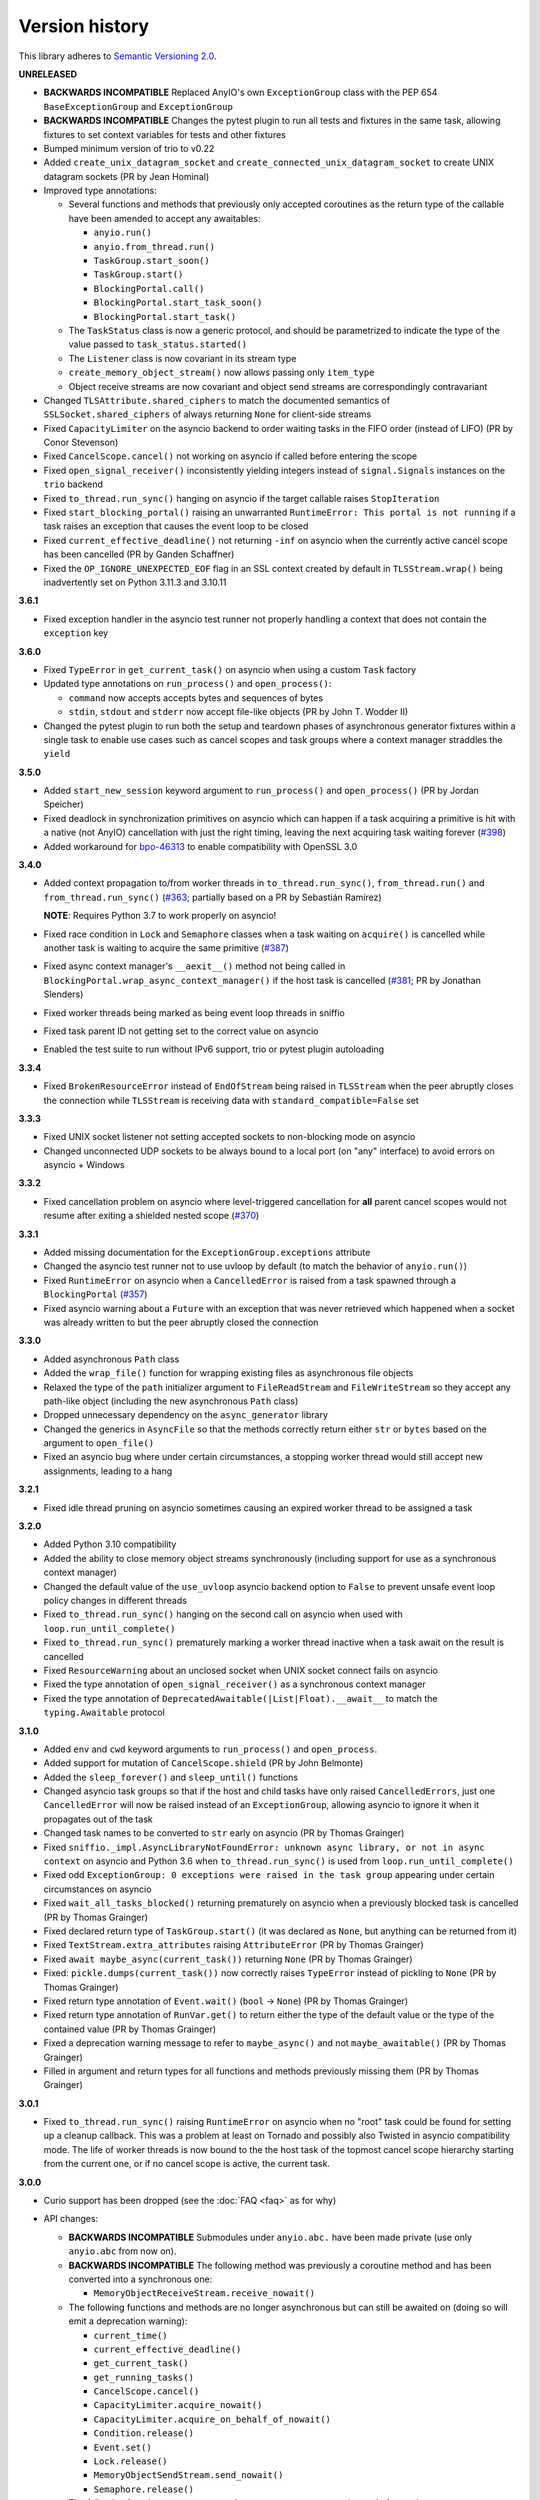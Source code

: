 Version history
===============

This library adheres to `Semantic Versioning 2.0 <http://semver.org/>`_.

**UNRELEASED**

- **BACKWARDS INCOMPATIBLE** Replaced AnyIO's own ``ExceptionGroup`` class with the PEP
  654 ``BaseExceptionGroup`` and ``ExceptionGroup``
- **BACKWARDS INCOMPATIBLE** Changes the pytest plugin to run all tests and fixtures in
  the same task, allowing fixtures to set context variables for tests and other fixtures
- Bumped minimum version of trio to v0.22
- Added ``create_unix_datagram_socket`` and ``create_connected_unix_datagram_socket`` to
  create UNIX datagram sockets (PR by Jean Hominal)
- Improved type annotations:

  - Several functions and methods that previously only accepted coroutines as the return
    type of the callable have been amended to accept any awaitables:

    - ``anyio.run()``
    - ``anyio.from_thread.run()``
    - ``TaskGroup.start_soon()``
    - ``TaskGroup.start()``
    - ``BlockingPortal.call()``
    - ``BlockingPortal.start_task_soon()``
    - ``BlockingPortal.start_task()``

  - The ``TaskStatus`` class is now a generic protocol, and should be parametrized to
    indicate the type of the value passed to ``task_status.started()``
  - The ``Listener`` class is now covariant in its stream type
  - ``create_memory_object_stream()`` now allows passing only ``item_type``
  - Object receive streams are now covariant and object send streams are correspondingly
    contravariant
- Changed ``TLSAttribute.shared_ciphers`` to match the documented semantics of
  ``SSLSocket.shared_ciphers`` of always returning ``None`` for client-side streams
- Fixed ``CapacityLimiter`` on the asyncio backend to order waiting tasks in the FIFO
  order (instead of LIFO) (PR by Conor Stevenson)
- Fixed ``CancelScope.cancel()`` not working on asyncio if called before entering the
  scope
- Fixed ``open_signal_receiver()`` inconsistently yielding integers instead of
  ``signal.Signals`` instances on the ``trio`` backend
- Fixed ``to_thread.run_sync()`` hanging on asyncio if the target callable raises
  ``StopIteration``
- Fixed ``start_blocking_portal()`` raising an unwarranted
  ``RuntimeError: This portal is not running`` if a task raises an exception that causes
  the event loop to be closed
- Fixed ``current_effective_deadline()`` not returning ``-inf`` on asyncio when the
  currently active cancel scope has been cancelled (PR by Ganden Schaffner)
- Fixed the ``OP_IGNORE_UNEXPECTED_EOF`` flag in an SSL context created by default in
  ``TLSStream.wrap()`` being inadvertently set on Python 3.11.3 and 3.10.11

**3.6.1**

- Fixed exception handler in the asyncio test runner not properly handling a context
  that does not contain the ``exception`` key

**3.6.0**

- Fixed ``TypeError`` in ``get_current_task()`` on asyncio when using a custom ``Task``
  factory
- Updated type annotations on ``run_process()`` and ``open_process()``:

  * ``command`` now accepts accepts bytes and sequences of bytes
  * ``stdin``, ``stdout`` and ``stderr`` now accept file-like objects
    (PR by John T. Wodder II)
- Changed the pytest plugin to run both the setup and teardown phases of asynchronous
  generator fixtures within a single task to enable use cases such as cancel scopes and
  task groups where a context manager straddles the ``yield``

**3.5.0**

- Added ``start_new_session`` keyword argument to ``run_process()`` and
  ``open_process()`` (PR by Jordan Speicher)
- Fixed deadlock in synchronization primitives on asyncio which can happen if a task
  acquiring a primitive is hit with a native (not AnyIO) cancellation with just the
  right timing, leaving the next acquiring task waiting forever
  (`#398 <https://github.com/agronholm/anyio/issues/398>`_)
- Added workaround for bpo-46313_ to enable compatibility with OpenSSL 3.0

.. _bpo-46313: https://bugs.python.org/issue46313

**3.4.0**

- Added context propagation to/from worker threads in ``to_thread.run_sync()``,
  ``from_thread.run()`` and ``from_thread.run_sync()``
  (`#363 <https://github.com/agronholm/anyio/issues/363>`_; partially based on a PR by
  Sebastián Ramírez)

  **NOTE**: Requires Python 3.7 to work properly on asyncio!
- Fixed race condition in ``Lock`` and ``Semaphore`` classes when a task waiting on
  ``acquire()`` is cancelled while another task is waiting to acquire the same primitive
  (`#387 <https://github.com/agronholm/anyio/issues/387>`_)
- Fixed async context manager's ``__aexit__()`` method not being called in
  ``BlockingPortal.wrap_async_context_manager()`` if the host task is cancelled
  (`#381 <https://github.com/agronholm/anyio/issues/381>`_; PR by Jonathan Slenders)
- Fixed worker threads being marked as being event loop threads in sniffio
- Fixed task parent ID not getting set to the correct value on asyncio
- Enabled the test suite to run without IPv6 support, trio or pytest plugin autoloading

**3.3.4**

- Fixed ``BrokenResourceError`` instead of ``EndOfStream`` being raised in ``TLSStream``
  when the peer abruptly closes the connection while ``TLSStream`` is receiving data
  with ``standard_compatible=False`` set

**3.3.3**

- Fixed UNIX socket listener not setting accepted sockets to non-blocking mode on
  asyncio
- Changed unconnected UDP sockets to be always bound to a local port (on "any"
  interface) to avoid errors on asyncio + Windows

**3.3.2**

- Fixed cancellation problem on asyncio where level-triggered cancellation for **all**
  parent cancel scopes would not resume after exiting a shielded nested scope
  (`#370 <https://github.com/agronholm/anyio/issues/370>`_)

**3.3.1**

- Added missing documentation for the ``ExceptionGroup.exceptions`` attribute
- Changed the asyncio test runner not to use uvloop by default (to match the behavior of
  ``anyio.run()``)
- Fixed ``RuntimeError`` on asyncio when a ``CancelledError`` is raised from a task
  spawned through a ``BlockingPortal``
  (`#357 <https://github.com/agronholm/anyio/issues/357>`_)
- Fixed asyncio warning about a ``Future`` with an exception that was never retrieved
  which happened when a socket was already written to but the peer abruptly closed the
  connection

**3.3.0**

- Added asynchronous ``Path`` class
- Added the ``wrap_file()`` function for wrapping existing files as asynchronous file
  objects
- Relaxed the type of the ``path`` initializer argument to ``FileReadStream`` and
  ``FileWriteStream`` so they accept any path-like object (including the new
  asynchronous ``Path`` class)
- Dropped unnecessary dependency on the ``async_generator`` library
- Changed the generics in ``AsyncFile`` so that the methods correctly return either
  ``str`` or ``bytes`` based on the argument to ``open_file()``
- Fixed an asyncio bug where under certain circumstances, a stopping worker thread would
  still accept new assignments, leading to a hang

**3.2.1**

- Fixed idle thread pruning on asyncio sometimes causing an expired worker thread to be
  assigned a task

**3.2.0**

- Added Python 3.10 compatibility
- Added the ability to close memory object streams synchronously (including support for
  use as a synchronous context manager)
- Changed the default value of the ``use_uvloop`` asyncio backend option to ``False`` to
  prevent unsafe event loop policy changes in different threads
- Fixed ``to_thread.run_sync()`` hanging on the second call on asyncio when used with
  ``loop.run_until_complete()``
- Fixed ``to_thread.run_sync()`` prematurely marking a worker thread inactive when a
  task await on the result is cancelled
- Fixed ``ResourceWarning`` about an unclosed socket when UNIX socket connect fails on
  asyncio
- Fixed the type annotation of ``open_signal_receiver()`` as a synchronous context
  manager
- Fixed the type annotation of ``DeprecatedAwaitable(|List|Float).__await__`` to match
  the ``typing.Awaitable`` protocol

**3.1.0**

- Added ``env`` and ``cwd`` keyword arguments to ``run_process()`` and ``open_process``.
- Added support for mutation of ``CancelScope.shield`` (PR by John Belmonte)
- Added the ``sleep_forever()`` and ``sleep_until()`` functions
- Changed asyncio task groups so that if the host and child tasks have only raised
  ``CancelledErrors``, just one ``CancelledError`` will now be raised instead of an
  ``ExceptionGroup``, allowing asyncio to ignore it when it propagates out of the task
- Changed task names to be converted to ``str`` early on asyncio (PR by Thomas Grainger)
- Fixed ``sniffio._impl.AsyncLibraryNotFoundError: unknown async library, or not in
  async context`` on asyncio and Python 3.6 when ``to_thread.run_sync()`` is used from
  ``loop.run_until_complete()``
- Fixed odd ``ExceptionGroup: 0 exceptions were raised in the task group`` appearing
  under certain circumstances on asyncio
- Fixed ``wait_all_tasks_blocked()`` returning prematurely on asyncio when a previously
  blocked task is cancelled (PR by Thomas Grainger)
- Fixed declared return type of ``TaskGroup.start()`` (it was declared as ``None``, but
  anything can be returned from it)
- Fixed ``TextStream.extra_attributes`` raising ``AttributeError`` (PR by Thomas
  Grainger)
- Fixed ``await maybe_async(current_task())`` returning ``None`` (PR by Thomas Grainger)
- Fixed: ``pickle.dumps(current_task())`` now correctly raises ``TypeError`` instead of
  pickling to ``None`` (PR by Thomas Grainger)
- Fixed return type annotation of ``Event.wait()`` (``bool`` → ``None``) (PR by Thomas
  Grainger)
- Fixed return type annotation of ``RunVar.get()`` to return either the type of the
  default value or the type of the contained value (PR by Thomas Grainger)
- Fixed a deprecation warning message to refer to ``maybe_async()`` and not
  ``maybe_awaitable()`` (PR by Thomas Grainger)
- Filled in argument and return types for all functions and methods previously missing
  them (PR by Thomas Grainger)

**3.0.1**

- Fixed ``to_thread.run_sync()`` raising ``RuntimeError`` on asyncio when no "root" task
  could be found for setting up a cleanup callback. This was a problem at least on
  Tornado and possibly also Twisted in asyncio compatibility mode. The life of worker
  threads is now bound to the the host task of the topmost cancel scope hierarchy
  starting from the current one, or if no cancel scope is active, the current task.

**3.0.0**

- Curio support has been dropped (see the :doc:`FAQ <faq>` as for why)
- API changes:

  * **BACKWARDS INCOMPATIBLE** Submodules under ``anyio.abc.`` have been made private
    (use only ``anyio.abc`` from now on).
  * **BACKWARDS INCOMPATIBLE** The following method was previously a coroutine method
    and has been converted into a synchronous one:

    * ``MemoryObjectReceiveStream.receive_nowait()``

  * The following functions and methods are no longer asynchronous but can still be
    awaited on (doing so will emit a deprecation warning):

    * ``current_time()``
    * ``current_effective_deadline()``
    * ``get_current_task()``
    * ``get_running_tasks()``
    * ``CancelScope.cancel()``
    * ``CapacityLimiter.acquire_nowait()``
    * ``CapacityLimiter.acquire_on_behalf_of_nowait()``
    * ``Condition.release()``
    * ``Event.set()``
    * ``Lock.release()``
    * ``MemoryObjectSendStream.send_nowait()``
    * ``Semaphore.release()``
  * The following functions now return synchronous context managers instead of
    asynchronous context managers (and emit deprecation warnings if used as async
    context managers):

    * ``fail_after()``
    * ``move_on_after()``
    * ``open_cancel_scope()`` (now just ``CancelScope()``; see below)
    * ``open_signal_receiver()``

  * The following functions and methods have been renamed/moved (will now emit
    deprecation warnings when you use them by their old names):

    * ``create_blocking_portal()`` → ``anyio.from_thread.BlockingPortal()``
    * ``create_capacity_limiter()`` → ``anyio.CapacityLimiter()``
    * ``create_event()`` → ``anyio.Event()``
    * ``create_lock()`` → ``anyio.Lock()``
    * ``create_condition()`` → ``anyio.Condition()``
    * ``create_semaphore()`` → ``anyio.Semaphore()``
    * ``current_default_worker_thread_limiter()`` →
      ``anyio.to_thread.current_default_thread_limiter()``
    * ``open_cancel_scope()`` → ``anyio.CancelScope()``
    * ``run_sync_in_worker_thread()`` → ``anyio.to_thread.run_sync()``
    * ``run_async_from_thread()`` → ``anyio.from_thread.run()``
    * ``run_sync_from_thread()`` → ``anyio.from_thread.run_sync()``
    * ``BlockingPortal.spawn_task`` → ``BlockingPortal.start_task_soon``
    * ``CapacityLimiter.set_total_tokens()`` → ``limiter.total_tokens = ...``
    * ``TaskGroup.spawn()`` → ``TaskGroup.start_soon()``

  * **BACKWARDS INCOMPATIBLE** ``start_blocking_portal()`` must now be used as a context
    manager (it no longer returns a BlockingPortal, but a context manager that yields
    one)
  * **BACKWARDS INCOMPATIBLE** The ``BlockingPortal.stop_from_external_thread()`` method
    (use ``portal.call(portal.stop)`` instead now)
  * **BACKWARDS INCOMPATIBLE** The ``SocketStream`` and ``SocketListener`` classes were
    made non-generic
  * Made all non-frozen dataclasses hashable with ``eq=False``
  * Removed ``__slots__`` from ``BlockingPortal``

  See the :doc:`migration documentation <migration>` for instructions on how to deal
  with these changes.
- Improvements to running synchronous code:

  * Added the ``run_sync_from_thread()`` function
  * Added the ``run_sync_in_process()`` function for running code in worker processes
    (big thanks to Richard Sheridan for his help on this one!)
- Improvements to sockets and streaming:

  * Added the ``UNIXSocketStream`` class which is capable of sending and receiving file
    descriptors
  * Added the ``FileReadStream`` and ``FileWriteStream`` classes
  * ``create_unix_listener()`` now removes any existing socket at the given path before
    proceeding (instead of raising ``OSError: Address already in use``)
- Improvements to task groups and cancellation:

  * Added the ``TaskGroup.start()`` method and a corresponding
    ``BlockingPortal.start_task()`` method
  * Added the ``name`` argument to ``BlockingPortal.start_task_soon()``
    (renamed from ``BlockingPortal.spawn_task()``)
  * Changed ``CancelScope.deadline`` to be writable
  * Added the following functions in the ``anyio.lowlevel`` module:

    * ``checkpoint()``
    * ``checkpoint_if_cancelled()``
    * ``cancel_shielded_checkpoint()``
- Improvements and changes to synchronization primitives:

  * Added the ``Lock.acquire_nowait()``, ``Condition.acquire_nowait()`` and
    ``Semaphore.acquire_nowait()`` methods
  * Added the ``statistics()`` method to ``Event``, ``Lock``, ``Condition``, ``Semaphore``,
    ``CapacityLimiter``, ``MemoryObjectReceiveStream`` and ``MemoryObjectSendStream``
  * ``Lock`` and ``Condition`` can now only be released by the task that acquired them.
    This behavior is now consistent on all backends whereas previously only Trio
    enforced this.
  * The ``CapacityLimiter.total_tokens`` property is now writable and
    ``CapacityLimiter.set_total_tokens()`` has been deprecated
  * Added the ``max_value`` property to ``Semaphore``
- Asyncio specific improvements (big thanks to Thomas Grainger for his effort on most of
  these!):

  * Cancel scopes are now properly enforced with native asyncio coroutine functions
    (without any explicit AnyIO checkpoints)
  * Changed the asyncio ``CancelScope`` to raise a ``RuntimeError`` if a cancel scope is
    being exited before it was even entered
  * Changed the asyncio test runner to capture unhandled exceptions from asynchronous
    callbacks and unbound native tasks which are then raised after the test function (or
    async fixture setup or teardown) completes
  * Changed the asyncio ``TaskGroup.start_soon()`` (formerly ``spawn()``) method to call
    the target function immediately before starting the task, for consistency across
    backends
  * Changed the asyncio ``TaskGroup.start_soon()`` (formerly ``spawn()``) method to
    avoid the use of a coroutine wrapper on Python 3.8+ and added a hint for hiding the
    wrapper in tracebacks on earlier Pythons (supported by Pytest, Sentry etc.)
  * Changed the default thread limiter on asyncio to use a ``RunVar`` so it is  scoped
    to the current event loop, thus avoiding potential conflict among multiple running
    event loops
  * Thread pooling is now used on asyncio with ``run_sync_in_worker_thread()``
  * Fixed ``current_effective_deadline()`` raising ``KeyError`` on asyncio when no
    cancel scope is active
- Added the ``RunVar`` class for scoping variables to the running event loop

**2.2.0**

- Added the ``maybe_async()`` and ``maybe_async_cm()`` functions to facilitate forward
  compatibility with AnyIO 3
- Fixed socket stream bug on asyncio where receiving a half-close from the peer would
  shut down the entire connection
- Fixed native task names not being set on asyncio on Python 3.8+
- Fixed ``TLSStream.send_eof()`` raising ``ValueError`` instead of the expected
  ``NotImplementedError``
- Fixed ``open_signal_receiver()`` on asyncio and curio hanging if the cancel scope was
  cancelled before the function could run
- Fixed Trio test runner causing unwarranted test errors on ``BaseException``
  (PR by Matthias Urlichs)
- Fixed formatted output of ``ExceptionGroup`` containing too many newlines

**2.1.0**

- Added the ``spawn_task()`` and ``wrap_async_context_manager()`` methods to
  ``BlockingPortal``
- Added the ``handshake_timeout`` and ``error_handler`` parameters to ``TLSListener``
- Fixed ``Event`` objects on the trio backend not inheriting from ``anyio.abc.Event``
- Fixed ``run_sync_in_worker_thread()`` raising ``UnboundLocalError`` on asyncio when
  cancelled
- Fixed ``send()`` on socket streams not raising any exception on asyncio, and an
  unwrapped ``BrokenPipeError`` on trio and curio when the peer has disconnected
- Fixed ``MemoryObjectSendStream.send()`` raising ``BrokenResourceError`` when the last
  receiver is closed right after receiving the item
- Fixed ``ValueError: Invalid file descriptor: -1`` when closing a ``SocketListener`` on
  asyncio

**2.0.2**

- Fixed one more case of
  ``AttributeError: 'async_generator_asend' object has no attribute 'cr_await'`` on
  asyncio

**2.0.1**

- Fixed broken ``MultiListener.extra()`` (PR by daa)
- Fixed ``TLSStream`` returning an empty bytes object instead of raising ``EndOfStream``
  when trying to receive from the stream after a closing handshake
- Fixed ``AttributeError`` when cancelling a task group's scope inside an async test
  fixture on asyncio
- Fixed ``wait_all_tasks_blocked()`` raising ``AttributeError`` on asyncio if a native
  task is waiting on an async generator's ``asend()`` method

**2.0.0**

- General new features:

  - Added support for subprocesses
  - Added support for "blocking portals" which allow running functions in the event loop
    thread from external threads
  - Added the ``anyio.aclose_forcefully()`` function for closing asynchronous resources
    as quickly as possible

- General changes/fixes:

  - **BACKWARDS INCOMPATIBLE** Some functions have been renamed or removed (see further
    below for socket/fileio API changes):

    - ``finalize()`` → (removed; use ``contextlib.aclosing()`` instead)
    - ``receive_signals()`` → ``open_signal_receiver()``
    - ``run_in_thread()`` → ``run_sync_in_worker_thread()``
    - ``current_default_thread_limiter()`` → ``current_default_worker_thread_limiter()``
    - ``ResourceBusyError`` → ``BusyResourceError``
  - **BACKWARDS INCOMPATIBLE** Exception classes were moved to the top level package
  - Dropped support for Python 3.5
  - Bumped minimum versions of trio and curio to v0.16 and v1.4, respectively
  - Changed the ``repr()`` of ``ExceptionGroup`` to match trio's ``MultiError``

- Backend specific changes and fixes:

  - ``asyncio``: Added support for ``ProactorEventLoop``. This allows asyncio
    applications to use AnyIO on Windows even without using AnyIO as the entry point.
  - ``asyncio``: The asyncio backend now uses ``asyncio.run()`` behind the scenes which
    properly shuts down async generators and cancels any leftover native tasks
  - ``curio``: Worked around the limitation where a task can only be cancelled twice
    (any cancellations beyond that were ignored)
  - ``asyncio`` + ``curio``: a cancellation check now calls ``sleep(0)``, allowing the
    scheduler to switch to a different task
  - ``asyncio`` + ``curio``: Host name resolution now uses `IDNA 2008`_ (with UTS 46
    compatibility mapping, just like trio)
  - ``asyncio`` + ``curio``: Fixed a bug where a task group would abandon its subtasks
    if its own cancel scope was cancelled while it was waiting for subtasks to finish
  - ``asyncio`` + ``curio``: Fixed recursive tracebacks when a single exception from an
    inner task group is reraised in an outer task group

- Socket/stream changes:

  - **BACKWARDS INCOMPATIBLE** The stream class structure was completely overhauled.
    There are now separate abstract base classes for receive and send streams, byte
    streams and reliable and unreliable object streams. Stream wrappers are much better
    supported by this new ABC structure and a new "typed extra attribute" system that
    lets you query the wrapper chain for the attributes you want via ``.extra(...)``.
  - **BACKWARDS INCOMPATIBLE** Socket server functionality has been refactored into a
    network-agnostic listener system
  - **BACKWARDS INCOMPATIBLE** TLS functionality has been split off from
    ``SocketStream`` and can now work over any bidirectional bytes-based stream – you
    can now establish a TLS encrypted communications pathway over UNIX sockets or even
    memory object streams. The ``TLSRequired`` exception has also been removed as it is
    no longer necessary.
  - **BACKWARDS INCOMPATIBLE** Buffering functionality (``receive_until()`` and
    ``receive_exactly()``) was split off from ``SocketStream`` into a stream wrapper
    class (``anyio.streams.buffered.BufferedByteReceiveStream``)
  - **BACKWARDS INCOMPATIBLE** IPv6 addresses are now reported as 2-tuples. If original
    4-tuple form contains a nonzero scope ID, it is appended to the address with ``%``
    as the separator.
  - **BACKWARDS INCOMPATIBLE** Byte streams (including socket streams) now raise
    ``EndOfStream`` instead of returning an empty bytes object when the stream has been
    closed from the other end
  - **BACKWARDS INCOMPATIBLE** The socket API has changes:

    - ``create_tcp_server()`` → ``create_tcp_listener()``
    - ``create_unix_server()`` → ``create_unix_listener()``
    - ``create_udp_socket()`` had some of its parameters changed:

      - ``interface`` → ``local_address``
      - ``port`` → ``local_port``
      - ``reuse_address`` was replaced with ``reuse_port`` (and sets ``SO_REUSEPORT``
        instead of ``SO_REUSEADDR``)
    - ``connect_tcp()`` had some of its parameters changed:

      - ``address`` → ``remote_address``
      - ``port`` → ``remote_port``
      - ``bind_host`` → ``local_address``
      - ``bind_port`` → (removed)
      - ``autostart_tls`` → ``tls``
      - ``tls_hostname`` (new parameter, when you want to match the certificate against
        against something else than ``remote_address``)
    - ``connect_tcp()`` now returns a ``TLSStream`` if TLS was enabled
    - ``notify_socket_closing()`` was removed, as it is no longer used by AnyIO
    - ``SocketStream`` has changes to its methods and attributes:

        - ``address`` → ``.extra(SocketAttribute.local_address)``
        - ``alpn_protocol`` → ``.extra(TLSAttribute.alpn_protocol)``
        - ``close()`` → ``aclose()``
        - ``get_channel_binding`` → ``.extra(TLSAttribute.channel_binding_tls_unique)``
        - ``cipher`` → ``.extra(TLSAttribute.cipher)``
        - ``getpeercert`` → ``.extra(SocketAttribute.peer_certificate)`` or
          ``.extra(SocketAttribute.peer_certificate_binary)``
        - ``getsockopt()`` → ``.extra(SocketAttribute.raw_socket).getsockopt(...)``
        - ``peer_address`` → ``.extra(SocketAttribute.remote_address)``
        - ``receive_chunks()`` → (removed; use ``async for`` on the stream instead)
        - ``receive_delimited_chunks()`` → (removed)
        - ``receive_exactly()`` → ``BufferedReceiveStream.receive_exactly()``
        - ``receive_some()`` → ``receive()``
        - ``receive_until()`` → ``BufferedReceiveStream.receive_until()``
        - ``send_all()`` → ``send()``
        - ``setsockopt()`` → ``.extra(SocketAttribute.raw_socket).setsockopt(...)``
        - ``shared_ciphers`` → ``.extra(TLSAttribute.shared_ciphers)``
        - ``server_side`` → ``.extra(TLSAttribute.server_side)``
        - ``start_tls()`` → ``stream = TLSStream.wrap(...)``
        - ``tls_version`` → ``.extra(TLSAttribute.tls_version)``
    - ``UDPSocket`` has changes to its methods and attributes:

      - ``address`` → ``.extra(SocketAttribute.local_address)``
      - ``getsockopt()`` → ``.extra(SocketAttribute.raw_socket).getsockopt(...)``
      - ``port`` → ``.extra(SocketAttribute.local_port)``
      - ``receive()`` no longer takes a maximum bytes argument
      - ``receive_packets()`` → (removed; use ``async for`` on the UDP socket instead)
      - ``send()`` → requires a tuple for destination now (address, port), for
        compatibility with the new ``UnreliableObjectStream`` interface. The
        ``sendto()`` method works like the old ``send()`` method.
      - ``setsockopt()`` → ``.extra(SocketAttribute.raw_socket).setsockopt(...)``
  - **BACKWARDS INCOMPATIBLE** Renamed the ``max_size`` parameter to ``max_bytes``
    wherever it occurred (this was inconsistently named ``max_bytes`` in some subclasses
    before)
  - Added memory object streams as a replacement for queues
  - Added stream wrappers for encoding/decoding unicode strings
  - Support for the ``SO_REUSEPORT`` option (allows binding more than one socket to the
    same address/port combination, as long as they all have this option set) has been
    added to TCP listeners and UDP sockets
  - The ``send_eof()`` method was added to all (bidirectional) streams

- File I/O changes:

  - **BACKWARDS INCOMPATIBLE** Asynchronous file I/O functionality now uses a common
    code base (``anyio.AsyncFile``) instead of backend-native classes
  - **BACKWARDS INCOMPATIBLE** The File I/O API has changes to its functions and
    methods:

    - ``aopen()`` → ``open_file()``
    - ``AsyncFileclose()`` → ``AsyncFileaclose()``

- Task synchronization changes:

  - **BACKWARDS INCOMPATIBLE** Queues were replaced by memory object streams
  - **BACKWARDS INCOMPATIBLE** Added the ``acquire()`` and ``release()`` methods to the
    ``Lock``, ``Condition`` and ``Semaphore`` classes
  - **BACKWARDS INCOMPATIBLE** Removed the ``Event.clear()`` method. You must now
    replace the event object with a new one rather than clear the old one.
  - Fixed ``Condition.wait()`` not working on asyncio and curio (PR by Matt Westcott)

- Testing changes:

  - **BACKWARDS INCOMPATIBLE** Removed the ``--anyio-backends`` command line option for
    the pytest plugin. Use the ``-k`` option to do ad-hoc filtering, and the
    ``anyio_backend`` fixture to control which backends you wish to run the tests by
    default.
  - The pytest plugin was refactored to run the test and all its related async fixtures
    inside the same event loop, making async fixtures much more useful
  - Fixed Hypothesis support in the pytest plugin (it was not actually running the
    Hypothesis tests at all)

.. _IDNA 2008: https://tools.ietf.org/html/rfc5895

**1.4.0**

- Added async name resolution functions (``anyio.getaddrinfo()`` and
  ``anyio.getnameinfo()``)
- Added the ``family`` and ``reuse_address`` parameters to ``anyio.create_udp_socket()``
  (Enables multicast support; test contributed by Matthias Urlichs)
- Fixed ``fail.after(0)`` not raising a timeout error on asyncio and curio
- Fixed ``move_on_after()`` and ``fail_after()`` getting stuck on curio in some
  circumstances
- Fixed socket operations not allowing timeouts to cancel the task
- Fixed API documentation on ``Stream.receive_until()`` which claimed that the delimiter
  will be included in the returned data when it really isn't
- Harmonized the default task names across all backends
- ``wait_all_tasks_blocked()`` no longer considers tasks waiting on ``sleep(0)`` to be
  blocked on asyncio and curio
- Fixed the type of the ``address`` parameter in ``UDPSocket.send()`` to include
  ``IPAddress`` objects (which were already supported by the backing implementation)
- Fixed ``UDPSocket.send()`` to resolve host names using ``anyio.getaddrinfo()`` before
  calling ``socket.sendto()`` to avoid blocking on synchronous name resolution
- Switched to using ``anyio.getaddrinfo()`` for name lookups

**1.3.1**

- Fixed warnings caused by trio 0.15
- Worked around a compatibility issue between uvloop and Python 3.9 (missing
  ``shutdown_default_executor()`` method)

**1.3.0**

- Fixed compatibility with Curio 1.0
- Made it possible to assert fine grained control over which AnyIO backends and backend
  options are being used with each test
- Added the ``address`` and ``peer_address`` properties to the ``SocketStream``
  interface

**1.2.3**

- Repackaged release (v1.2.2 contained extra files from an experimental
  branch which broke imports)

**1.2.2**

- Fixed ``CancelledError`` leaking from a cancel scope on asyncio if the task previously
  received a cancellation exception
- Fixed ``AttributeError`` when cancelling a generator-based task (asyncio)
- Fixed ``wait_all_tasks_blocked()`` not working with generator-based tasks (asyncio)
- Fixed an unnecessary delay in ``connect_tcp()`` if an earlier attempt succeeds
- Fixed ``AssertionError`` in ``connect_tcp()`` if multiple connection attempts succeed
  simultaneously

**1.2.1**

- Fixed cancellation errors leaking from a task group when they are contained in an
  exception group
- Fixed trio v0.13 compatibility on Windows
- Fixed inconsistent queue capacity across backends when capacity was defined as 0
  (trio = 0, others = infinite)
- Fixed socket creation failure crashing ``connect_tcp()``

**1.2.0**

- Added the possibility to parametrize regular pytest test functions against the
  selected list of backends
- Added the ``set_total_tokens()`` method to ``CapacityLimiter``
- Added the ``anyio.current_default_thread_limiter()`` function
- Added the ``cancellable`` parameter to ``anyio.run_in_thread()``
- Implemented the Happy Eyeballs (:rfc:`6555`) algorithm for ``anyio.connect_tcp()``
- Fixed ``KeyError`` on asyncio and curio where entering and exiting a cancel scope
  happens in different tasks
- Fixed deprecation warnings on Python 3.8 about the ``loop`` argument of
  ``asyncio.Event()``
- Forced the use ``WindowsSelectorEventLoopPolicy`` in ``asyncio.run`` when on Windows
  and asyncio
  to keep network functionality working
- Worker threads are now spawned with ``daemon=True`` on all backends, not just trio
- Dropped support for trio v0.11

**1.1.0**

- Added the ``lock`` parameter to ``anyio.create_condition()`` (PR by Matthias Urlichs)
- Added async iteration for queues (PR by Matthias Urlichs)
- Added capacity limiters
- Added the possibility of using capacity limiters for limiting the maximum number of
  threads
- Fixed compatibility with trio v0.12
- Fixed IPv6 support in ``create_tcp_server()``, ``connect_tcp()`` and
  ``create_udp_socket()``
- Fixed mishandling of task cancellation while the task is running a worker thread on
  asyncio and curio

**1.0.0**

- Fixed pathlib2_ compatibility with ``anyio.aopen()``
- Fixed timeouts not propagating from nested scopes on asyncio and curio (PR by Matthias
  Urlichs)
- Fixed incorrect call order in socket close notifications on asyncio (mostly affecting
  Windows)
- Prefixed backend module names with an underscore to better indicate privateness

 .. _pathlib2: https://pypi.org/project/pathlib2/

**1.0.0rc2**

- Fixed some corner cases of cancellation where behavior on asyncio and curio did not
  match with that of trio. Thanks to Joshua Oreman for help with this.
- Fixed ``current_effective_deadline()`` not taking shielded cancellation scopes into
  account on asyncio and curio
- Fixed task cancellation not happening right away on asyncio and curio when a cancel
  scope is entered when the deadline has already passed
- Fixed exception group containing only cancellation exceptions not being swallowed by a
  timed out cancel scope on asyncio and curio
- Added the ``current_time()`` function
- Replaced ``CancelledError`` with ``get_cancelled_exc_class()``
- Added support for Hypothesis_
- Added support for :pep:`561`
- Use uvloop for the asyncio backend by default when available (but only on CPython)

.. _Hypothesis: https://hypothesis.works/

**1.0.0rc1**

- Fixed ``setsockopt()`` passing options to the underlying method in the wrong manner
- Fixed cancellation propagation from nested task groups
- Fixed ``get_running_tasks()`` returning tasks from other event loops
- Added the ``parent_id`` attribute to ``anyio.TaskInfo``
- Added the ``get_current_task()`` function
- Added guards to protect against concurrent read/write from/to sockets by multiple
  tasks
- Added the ``notify_socket_close()`` function

**1.0.0b2**

- Added introspection of running tasks via ``anyio.get_running_tasks()``
- Added the ``getsockopt()`` and ``setsockopt()`` methods to the ``SocketStream`` API
- Fixed mishandling of large buffers by ``BaseSocket.sendall()``
- Fixed compatibility with (and upgraded minimum required version to) trio v0.11

**1.0.0b1**

- Initial release
